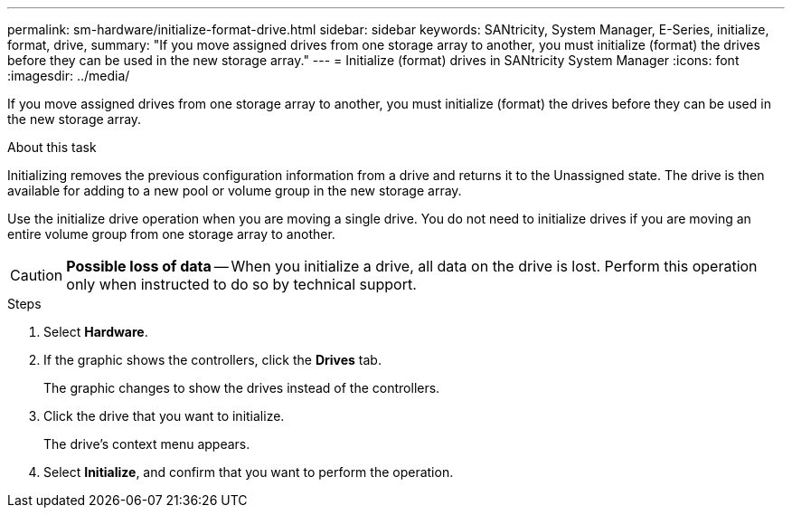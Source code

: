 ---
permalink: sm-hardware/initialize-format-drive.html
sidebar: sidebar
keywords: SANtricity, System Manager, E-Series, initialize, format, drive,
summary: "If you move assigned drives from one storage array to another, you must initialize (format) the drives before they can be used in the new storage array."
---
= Initialize (format) drives in SANtricity System Manager
:icons: font
:imagesdir: ../media/

[.lead]
If you move assigned drives from one storage array to another, you must initialize (format) the drives before they can be used in the new storage array.

.About this task

Initializing removes the previous configuration information from a drive and returns it to the Unassigned state. The drive is then available for adding to a new pool or volume group in the new storage array.

Use the initialize drive operation when you are moving a single drive. You do not need to initialize drives if you are moving an entire volume group from one storage array to another.

[CAUTION]
====
*Possible loss of data* -- When you initialize a drive, all data on the drive is lost. Perform this operation only when instructed to do so by technical support.
====

.Steps

. Select *Hardware*.
. If the graphic shows the controllers, click the *Drives* tab.
+
The graphic changes to show the drives instead of the controllers.

. Click the drive that you want to initialize.
+
The drive's context menu appears.

. Select *Initialize*, and confirm that you want to perform the operation.
